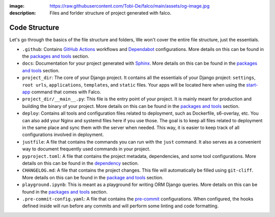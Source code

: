 :image: https://raw.githubusercontent.com/Tobi-De/falco/main/assets/og-image.jpg
:description: Files and forlder structure of project generated with falco.


Code Structure
==============

Let's go through the basics of the file structure and folders, We won't cover the entire file structure, just the essentials.

- ``.github``: Contains `GitHub Actions <https://docs.github.com/en/actions>`_ workflows and `Dependabot <https://docs.github.com/en/code-security/supply-chain-security/keeping-your-dependencies-updated-automatically>`_ configurations. More details on this can be found in the `packages and tools </the_cli/start_project/packages.html#continuous-integration>`_ section.
- ``docs``: Documentation for your project generated with `Sphinx <https://www.sphinx-doc.org/en/master/>`_. More details on this can be found in the `packages and tools </the_cli/start_project/packages.html#documentation>`_ section.
- ``project_dir``: The core of your Django project. It contains all the essentials of your Django project: ``settings``, ``root urls``, ``applications``, ``templates``, and ``static`` files. Your apps will be located here when using the `start-app </the_cli/start_app.html>`_ command that comes with Falco.
- ``project_dir/__main__.py``: This file is the entry point of your project. It is mainly meant for production and building the binary of your project. More details on this can be found in the `packages and tools </the_cli/start_project/packages.html#entry-point-and-binary>`_ section.
- ``deploy``: Contains all tools and configuration files related to deployment, such as Dockerfile, s6-overlay, etc. You can also add your Nginx and systemd files here if you use those. The goal is to keep all files related to deployment in the same place and sync them with the server when needed. This way, it is easier to keep track of all configurations involved in deployment.
- ``justfile``: A file that contains the commands you can run with the ``just`` command. It also serves as a convenient way to document frequently used commands in your project.
- ``pyproject.toml``: A file that contains the project metadata, dependencies, and some tool configurations. More details on this can be found in the `dependency </the_cli/start_project/dependency.html>`_ section.
- ``CHANGELOG.md``: A file that contains the project changes. This file will automatically be filled using ``git-cliff``. More details on this can be found in the `package and tools </the_cli/start_project/packages.html#project-versioning>`_ section.
- ``playground.ipynb``: This is meant as a playground for writing ORM Django queries. More details on this can be found in the `packages and tools </the_cli/start_project/packages.html#dj-notebook>`_ section.
- ``.pre-commit-config.yaml``: A file that contains the `pre-commit <https://pre-commit.com/>`_ configurations. When configured, the hooks defined inside will run before any commits and will perform some linting and code formatting.


.. tabs::

   .. tab:: L1

      .. include:: ../../images/tree-1.txt
         :literal:

   .. tab:: L2

      .. include:: ../../images/tree-2.txt
         :literal:

   .. tab:: L3

    .. include:: ../../images/tree-3.txt
       :literal:



